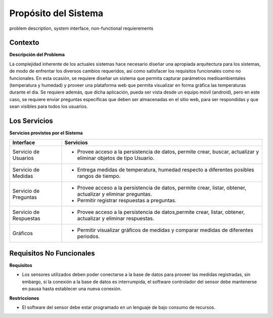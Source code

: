 Propósito del Sistema 
=========================
problem description, system interface, non-functional requierements


Contexto
-------------


**Descripción del Problema**


La complejidad inherente de los actuales sistemas hace necesario diseñar una apropiada
arquitectura para los sistemas, de modo de enfrentar los diversos cambios requeridos, así
como satisfacer los requisitos funcionales como no funcionales.
En esta ocasión, se requiere diseñar un sistema que permita capturar parámetros
medioambientales (temperatura y humedad) y proveer una plataforma web que permita
visualizar en forma gráfica las temperaturas durante el dia. Se requiere además, que dicha
aplicación, pueda ser vista desde un equipo móvil (android), pero en este caso, se requiere
enviar preguntas específicas que deben ser almacenadas en el sitio web, para ser
respondidas y que sean visibles para todos los usuarios.


Los Servicios
-------------

**Servicios provistos por el Sistema**

==========================  ===============================================================
 Interface                   Servicios
==========================  ===============================================================
 Servicio de Usuarios        - Provee acceso a la persistencia de datos, permite
                               crear, buscar, actualizar y eliminar objetos de tipo Usuario.
 Servicio de Medidas         - Entrega medidas de temperatura, humedad respecto a diferentes
                               posibles rangos de tiempo.
 Servicio de Preguntas       - Provee acceso a la persistencia de datos, permite
                               crear, listar, obtener, actualizar y eliminar preguntas.
                             - Permitir registrar respuestas a preguntas.
 Servicio de Respuestas      - Provee acceso a la persistencia de datos,permite
                               crear, listar, obtener, actualizar y eliminar respuestas.
 Gráficos                    - Permitir visualizar gráficos de medidas y comparar medidas de diferentes periodos.
==========================  ===============================================================

Requisitos No Funcionales
-------------------------

**Requisitos**

- Los sensores utilizados deben poder conectarse a la base de datos para proveer las medidas registradas, sin embargo, si la conexión a la base de datos es interrumpida, el software controlador del sensor debe mantenerse en pausa hasta establecer una nueva conexión.

**Restricciones**

- El software del sensor debe estar programado en un lenguaje de bajo consumo de recursos.
